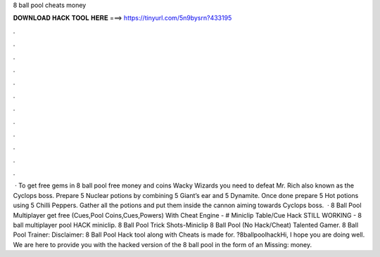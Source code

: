 8 ball pool cheats money

𝐃𝐎𝐖𝐍𝐋𝐎𝐀𝐃 𝐇𝐀𝐂𝐊 𝐓𝐎𝐎𝐋 𝐇𝐄𝐑𝐄 ===> https://tinyurl.com/5n9bysrn?433195

.

.

.

.

.

.

.

.

.

.

.

.

 · To get free gems in 8 ball pool free money and coins Wacky Wizards you need to defeat Mr. Rich also known as the Cyclops boss. Prepare 5 Nuclear potions by combining 5 Giant’s ear and 5 Dynamite. Once done prepare 5 Hot potions using 5 Chilli Peppers. Gather all the potions and put them inside the cannon aiming towards Cyclops boss.  · 8 Ball Pool Multiplayer get free (Cues,Pool Coins,Cues,Powers) With Cheat Engine -  # Miniclip Table/Cue Hack STILL WORKING - 8 ball multiplayer pool HACK miniclip. 8 Ball Pool Trick Shots-Miniclip 8 Ball Pool (No Hack/Cheat) Talented Gamer. 8 Ball Pool Trainer: Disclaimer: 8 Ball Pool Hack tool along with Cheats is made for. ?8ballpoolhackHi, I hope you are doing well. We are here to provide you with the hacked version of the 8 ball pool in the form of an Missing: money.